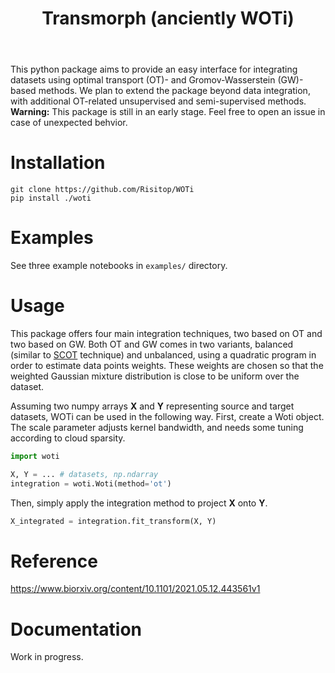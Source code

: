 #+TITLE: Transmorph (anciently WOTi)

This python package aims to provide an easy interface for integrating
datasets using optimal transport (OT)- and Gromov-Wasserstein (GW)-based
methods. We plan to extend the package beyond data integration, with
additional OT-related unsupervised and semi-supervised methods.
*Warning:* This package is still in an early stage. Feel free to
open an issue in case of unexpected behvior.

* Installation

#+begin_src shell
git clone https://github.com/Risitop/WOTi
pip install ./woti
#+end_src

* Examples

See three example notebooks in =examples/= directory.

* Usage

This package offers four main integration techniques, two based on
OT and two based on GW. Both OT and GW comes in two variants, balanced
(similar to [[https://github.com/rsinghlab/SCOT][SCOT]] technique) and unbalanced, using a quadratic program
in order to estimate data points weights. These weights are chosen
so that the weighted Gaussian mixture distribution is close to be
uniform over the dataset.

Assuming two numpy arrays *X* and *Y* representing source and target
datasets, WOTi can be used in the following way. First, create a
Woti object. The scale parameter adjusts kernel bandwidth, and needs
some tuning according to cloud sparsity.

#+begin_src python
import woti

X, Y = ... # datasets, np.ndarray
integration = woti.Woti(method='ot')
#+end_src

Then, simply apply the integration method to project *X* onto *Y*.

#+begin_src python
X_integrated = integration.fit_transform(X, Y)
#+end_src

* Reference

https://www.biorxiv.org/content/10.1101/2021.05.12.443561v1

* Documentation

Work in progress.
